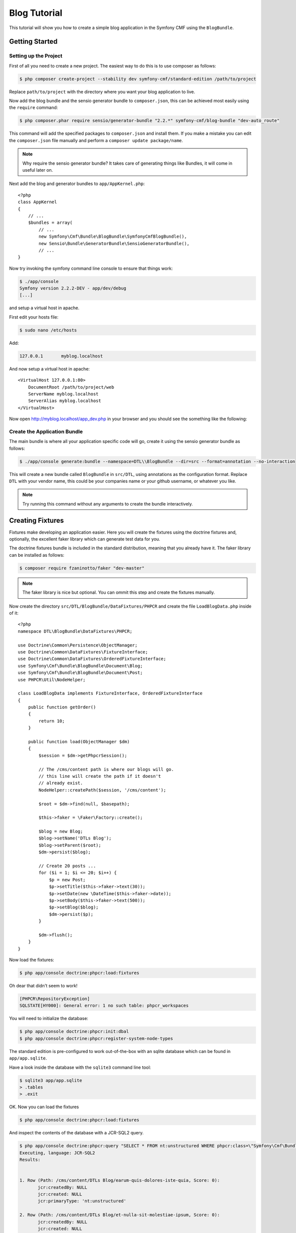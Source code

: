 Blog Tutorial
=============

This tutorial will show you how to create a simple blog application in the Symfony CMF
using the ``BlogBundle``.

Getting Started
---------------

Setting up the Project
~~~~~~~~~~~~~~~~~~~~~~

First of all you need to create a new project. The easiest way to do this is
to use composer as follows:

.. code-block:: bash

    $ php composer create-project --stability dev symfony-cmf/standard-edition /path/to/project

Replace ``path/to/project`` with the directory where you want your blog
application to live.

Now add the blog bundle and the sensio generator bundle to
``composer.json``, this can be achieved most easily using the ``require``
command:

.. code-block:: bash

    $ php composer.phar require sensio/generator-bundle "2.2.*" symfony-cmf/blog-bundle "dev-auto_route"

This command will add the specified packages to ``composer.json`` and install
them. If you make a mistake you can edit the ``composer.json`` file manually and
perform a ``composer update package/name``.

.. note::
    
    Why require the sensio generator bundle? It takes care of generating things
    like Bundles, it will come in useful later on.

Next add the blog and generator bundles to ``app/AppKernel.php``::

    <?php
    class AppKernel
    {
        // ...
        $bundles = array(
            // ...
            new Symfony\Cmf\Bundle\BlogBundle\SymfonyCmfBlogBundle(),
            new Sensio\Bundle\GeneratorBundle\SensioGeneratorBundle(),
            // ...
    }

Now try invoking the symfony command line console to ensure that
things work:

.. code-block:: bash

    $ ./app/console
    Symfony version 2.2.2-DEV - app/dev/debug
    [...]

and setup a virtual host in apache.

First edit your hosts file:

.. code-block:: bash

    $ sudo nano /etc/hosts

Add:

.. code-block:: bash

    127.0.0.1       myblog.localhost

And now setup a virtual host in apache::

    <VirtualHost 127.0.0.1:80>
        DocumentRoot /path/to/project/web
        ServerName myblog.localhost
        ServerAlias myblog.localhost
    </VirtualHost>

Now open http://myblog.localhost/app_dev.php in your browser and
you should see the something like the following:

.. image:: ../_images/tutorials/standard_edition_default_page.png

Create the Application Bundle
~~~~~~~~~~~~~~~~~~~~~~~~~~~~~

The main bundle is where all your application specific code will go, 
create it using the sensio generator bundle as follows:

.. code-block:: bash

    $ ./app/console generate:bundle --namespace=DTL\\BlogBundle --dir=src --format=annotation --no-interaction

This will create a new bundle called ``BlogBundle`` in ``src/DTL``, using
annotations as the configuration format. Replace ``DTL`` with your vendor
name, this could be your companies name or your github username, or whatever
you like.

.. note::

    Try running this command without any arguments to create the bundle interactively.

Creating Fixtures
-----------------

Fixtures make developing an application easier. Here you will create the
fixtures using the doctrine fixtures and, optionally, the excellent faker
library which can generate test data for you.

The doctrine fixtures bundle is included in the standard distribution, meaning
that you already have it. The faker library can be installed as follows:

.. code-block:: bash

    $ composer require fzaninotto/faker "dev-master"

.. note::

    The faker library is nice but optional. You can ommit this step and create the
    fixtures manually.

Now create the directory ``src/DTL/BlogBundle/DataFixtures/PHPCR`` and create
the file ``LoadBlogData.php`` inside of it::

    <?php
    namespace DTL\BlogBundle\DataFixtures\PHPCR;

    use Doctrine\Common\Persistence\ObjectManager;
    use Doctrine\Common\DataFixtures\FixtureInterface;
    use Doctrine\Common\DataFixtures\OrderedFixtureInterface;
    use Symfony\Cmf\Bundle\BlogBundle\Document\Blog;
    use Symfony\Cmf\Bundle\BlogBundle\Document\Post;
    use PHPCR\Util\NodeHelper;

    class LoadBlogData implements FixtureInterface, OrderedFixtureInterface
    {
        public function getOrder()
        {
            return 10;
        }

        public function load(ObjectManager $dm)
        {
            $session = $dm->getPhpcrSession();

            // The /cms/content path is where our blogs will go.
            // this line will create the path if it doesn't
            // already exist.
            NodeHelper::createPath($session, '/cms/content');

            $root = $dm->find(null, $basepath);

            $this->faker = \Faker\Factory::create();

            $blog = new Blog;
            $blog->setName('DTLs Blog');
            $blog->setParent($root);
            $dm->persist($blog);

            // Create 20 posts ...
            for ($i = 1; $i <= 20; $i++) {
                $p = new Post;
                $p->setTitle($this->faker->text(30));
                $p->setDate(new \DateTime($this->faker->date));
                $p->setBody($this->faker->text(500));
                $p->setBlog($blog);
                $dm->persist($p);
            }

            $dm->flush();
        }
    }

Now load the fixtures:

.. code-block:: bash

    $ php app/console doctrine:phpcr:load:fixtures

Oh dear that didn't seem to work!

.. code-block:: bash

   [PHPCR\RepositoryException]                                                                        
   SQLSTATE[HY000]: General error: 1 no such table: phpcr_workspaces 

You will need to initialize the database:

.. code-block:: bash

    $ php app/console doctrine:phpcr:init:dbal
    $ php app/console doctrine:phpcr:register-system-node-types

The standard edition is pre-configured to work out-of-the-box with an sqlite
database which can be found in ``app/app.sqlite``.

Have a look inside the database with the ``sqlite3`` command line tool:

.. code-block:: bash

    $ sqlite3 app/app.sqlite
    > .tables
    > .exit

OK. Now you can load the fixtures

.. code-block:: bash

    $ php app/console doctrine:phpcr:load:fixtures

And inspect the contents of the database with a JCR-SQL2 query.

.. code-block:: bash

    $ php app/console doctrine:phpcr:query "SELECT * FROM nt:unstructured WHERE phpcr:class=\"Symfony\Cmf\Bundle\BlogBundle\Document\Post\""
    Executing, language: JCR-SQL2
    Results:


    1. Row (Path: /cms/content/DTLs Blog/earum-quis-dolores-iste-quia, Score: 0):
           jcr:createdBy: NULL
           jcr:created: NULL
           jcr:primaryType: 'nt:unstructured'

    2. Row (Path: /cms/content/DTLs Blog/et-nulla-sit-molestiae-ipsum, Score: 0):
           jcr:createdBy: NULL
           jcr:created: NULL
           jcr:primaryType: 'nt:unstructured'

    [...]

Now you have some fixtures, the next step could be to create an admin
interface.

The Admin Interface
-------------------

Here you will use the sonata admin bundle to create an administration
interface for the blog. The Sonata project provides an implementation
specifically for PHPCR-ODM, you can install it as follows:

.. code-block:: bash

    $ composer require sonata-project/doctrine-phpcr-admin-bundle "1.0.*"

You also need to enable the ``SecurityBundle`` which is disabled by default in the
standard distribution, but which is part of the symfony package - so you
already have it.

Add these bundles to ``AppKernel``::

    <?php
    class AppKernel
    {
        // ...
        $bundles = array(
            // ...
            new Symfony\Bundle\SecurityBundle\SecurityBundle(),
            new Sonata\AdminBundle\SonataAdminBundle(),
            // ...
        );
    }

And publish the assets so that all the admin CSS and images are available:

.. code-block:: bash

    $ php app/console assets:install --symlink web

.. note::

    We use ``--symlink`` here because otherwise the assets are *copied* to the
    web directory.  This is fine if you don't want to modify them, but makes
    things difficult if you do.  Windows users do not have this option.

Now add the admin routes to ``app/config/routing.yml``:

.. code-block:: yaml

    admin:
        resource: "@SonataAdminBundle/Resources/config/routing/sonata_admin.xml"
        prefix: /admin

    sonata_admin:
        resource: .
        type: sonata_admin
        prefix: /admin

You will be able to access the admin dashboard at
http://myblog.localhost/app_dev.php/admin/dashboard but wait! it doesn't work!

If you access this URL now you will get an
:class:`Symfony\Component\Config\Definition\Exception\InvalidConfigurationException`
which will say ``"The child node "default_contexts" at path "sonata_block"
must be configured"``.

You can add that configuration as follows:

.. code-block:: yaml

    sonata_block:
        default_contexts: [cms]
        blocks:
            sonata.admin.block.admin_list:
                contexts:   [admin]

And you also need to add some minimal security configuration to trigger the
loading of the security twig extensions, otherwise you will receive the
following error::

    The function "is_granted" does not exist

So create the file ``app/config/security.yml`` with the following contents:

.. code-block:: yaml

    security:
        encoders:
            Symfony\Component\Security\Core\User\User: plaintext

        role_hierarchy:
            ROLE_ADMIN:       ROLE_USER
            ROLE_SUPER_ADMIN: [ROLE_USER, ROLE_ADMIN, ROLE_ALLOWED_TO_SWITCH]

        providers:
            in_memory:
                memory:
                    users:
                        user:  { password: userpass, roles: [ 'ROLE_USER' ] }
                        admin: { password: adminpass, roles: [ 'ROLE_ADMIN' ] }

        firewalls:
            dev:
                pattern:  ^/(_(profiler|wdt)|css|images|js)/
                security: false

            main:
                pattern: ^/
                anonymous: ~
                http_basic:
                    realm: "Secured Demo Area"

And *import* it into the main ``config.yml`` file:

.. code-block:: yaml

    imports:
        [...]
        - { resource: security.yml }

Now you should be able to access the dashboard, but wait, what are the
"Content" and "Routing" boxes doing there? These are not needed for the blog.
You can remove them by adding the following to ``app/config/config.yml``

.. code-block:: yaml

    sonata_admin:
        dashboard:
            blocks:
                - 
                    position: left
                    title: "Blog Administration"
                    type: sonata.admin.block.admin_list
                    settings: 
                        groups: ['dashboard.group_blog']

        groups:
            dashboard.group_blog:
                label: Blogs

This needs some explaining. The default configuration has one block of
type ``sonata.admin.block.admin_list`` which lists *all* admin blocks,
including those in the CMF's ``ContentBundle`` and ``RoutingExtraBundle``. 
You have specified the same block but instructed it to only show the
``dashboard.group_blog`` group of the ``BlogBundle``.

You have also specified the label for this group to be "Blogs".

Now you should see something like this:

.. image:: ../_images/tutorials/blog_bundle_dashboard.png

The Front End
-------------

Here you will create the frontend containing a home page with the latest
blog post, a page listing all the blog posts and the page which will display
a given blog post.

Auto Routing
~~~~~~~~~~~~

The ``BlogBundle`` has default controllers for the blog index and for
displaying a blog post, but at the moment your application doesn't know how to
route the request to these controllers. We will need to create routes and the
blog bundle is intended to work with the one-route-per-content routing model.

In the one-route-per-content model one ``Route`` document (as provided by
``SymfonyCmfRoutingExtraBundle`` should be created for each document (i.e.
each blog, each post).

This process can be automated using the automatic routing system. A default
configuration is provided in the ``BlogBundle``, import it into
``config.yml``:

.. code-block:: yaml

    imports:
        [...]
        - { resource: @SymfonyCmfBlogBundle/Resources/config/routing/autoroute_default.yml }

Have a look at this file::

    vendor/symfony-cmf/blog-bundle/Symfony/Cmf/Bundle/BlogBundle/Resources/config/routing/autoroute_default.yml``
    
Don't worry too much about what it does, but notice that for each document,
``Blog`` and ``Post``, we define a set of rules which are used to
automatically create routes when new documents are created. You can use this
file as a base for your own auto routing schemas.

As these routes are created only when we create or update documents you will
need to reload the fixtures again:

.. code-block:: bash

    $ php app/console doctrine:phpcr:fixtures:load

But that won't work::

    [Symfony\Cmf\Bundle\RoutingAutoBundle\AutoRoute\Exception\CouldNotFindRouteException]  
    Could not find route component at path "/cms/routes".                                  

The default auto route schema specifies that blog routes should be placed
in ``/cms/routes`` and that if this path doesn't exist that an exception
should be thrown.

For now lets just create this path in the fixtures, add the following to your
fixtures file::

    <?php
    // src/DTL/BlogBundle/DataFixtures/PHPCR/LoadBlogData

    // add this after createPath($session, '/cms/content');
    NodeHelper::createPath($session, '/cms/routes');

.. note::

    This problem is currently being delt with in two ways -- @dbu's phpcr:init
    functionality, and maybe the auto routing basepath provider - which would
    pick up the base path from routing extra.

Now load the fixtures again:

.. code-block:: bash

    $ php app/console doctrine:phpcr:fixtures:load

And inspect the contents of the PHPCR tree using the ``dump`` command::

    $ php app/console doctrine:phpcr:dump
    ROOT:
      cms:
        simple:
          [...]
        content:
          [...]
        routes:  
            blog:
              dtls-blog:
                1976-05-06:
                  hic-qui-voluptas-nulla:
                1981-04-30:
                  quis-eos-illo-error:
                2001-08-15:
                  corporis-eius-est-voluptatem:
                1984-09-24:
                  a-dolorum-porro-tempore-et:
                2000-04-12:
                  et-est-suscipit-qui-aut:
                2004-05-02:
                  sed-qui-quia-eius-doloremque:
                1995-02-01:
                  rerum-et-ipsa-est-quia:
                1993-03-18:
                  est-ut-maxime-quae-est:
                [...]

Note that you will use the node ``/cms/routes`` as the root of all the dynamic
URL's in the system, i.e. the first blog posts URL will be::

    http://myblog.localhost/blog/dtls-blog/1976-05-06/hic-qui-voluptas-nulla

But it will not work yet, we need to configure ``RoutingExtraBundle``.

Configuring Routing Extra
~~~~~~~~~~~~~~~~~~~~~~~~~

First we need to tell the routing system to include the *dynamic* router in the
router chain. Otherwise it will only use the default symfony router and none of 
the dynamic routes will be found.

.. code-block:: yaml

    symfony_cmf_routing_extra:
        chain:
            routers_by_id:
                symfony_cmf_routing_extra.dynamic_router: 200
                router.default: 100

Note that we include both the dynamic router and the default symfony router in
the router chain and that the dynamic router has a *higher priority* meaning
that it will be the first to deal with incoming routing requests.

Next you need to tell the ``RoutingExtraBundle`` where the defaut route
repository can find the routes. By default this is set to ``/cms``, you need
to change it to reflect the route location of your application. As you have
already seen the blog bundle expects the routes to go in ``/cms/routes``. So
change the default root path in config.yml as follows:

.. code-block:: yaml

    symfony_cmf_routing_extra:
        chain:
            # ...
        dynamic:
            enabled: true
            routing_repositoryroot: /cms/routes

Now try and access the URL of your blog::

    http://myblog.localhost/app_dev.php/blog/dtls-blog

You should see an exception message::

    Unable to find the controller for path "/blog/dtls-blog". Maybe you forgot to
    add the matching route in your routing configuration?

The system has found the route, but it doesn't know which controller to
forward the request to. The ``RoutingExtraBundle`` allows you to specify
controllers by content class. So, for example, all ``Routes`` which reference
a ``Blog`` should forward requests to the blog controller.

Here you will configure ``Blog`` and ``Post`` routes to forward requests to
the default ``BlogBundle`` controllers:

.. code-block:: yaml

    symfony_cmf_routing_extra:
        chain:
            # ...
        dynamic:
            enabled: true
            routing_repositoryroot: /cms/routes
            controllers_by_class:
                Symfony\Cmf\Bundle\BlogBundle\Document\Blog: symfony_cmf_blog.blog_controller:listAction
                Symfony\Cmf\Bundle\BlogBundle\Document\Post: symfony_cmf_blog.blog_controller:viewPostAction

.. note::

    This is just one way to do this, we can also put the ``_controller``
    parameter in the route documents defaults or we can store a "key" in the
    route which can be mapped to a controller. See the routing extra and
    routing auto documentation for more information.

You should see something like the following:

.. image:: ../_images/tutorials/blog_bundle_default_index.png

// todo: Show blog post screen, currently blocked by DateTime query bug.

Customize the templates
-----------------------

Now that you have a basic blog application you can begin customizing the
templates.

First of all, create a layout template in your application bundle:

.. code-block:: jinja+html

    {# src/DTL/MainBundle/Resources/views/layout.html.twig #}
    <!DOCTYPE html>
    <html>
        <head>
            <title>My Blog</title>
            <link href="//netdna.bootstrapcdn.com/twitter-bootstrap/2.3.1/css/bootstrap-combined.min.css" rel="stylesheet">
        </head>
        <body>
            <div class="container">
                <h1>My Blog</h1>
                <section id="main">
                    {% block content %}
                    {% endblock %}
                </section>
            </div>
        </body>
    </html>

.. note::

    In the above code block you include a hosted version of twitters bootstrap
    CSS framework. The blog bundle templates are designed using the
    conventions of this framework. Find out more at -twitter bootstrap
    link-


.. note::

    You can customize any bundle template by placing it in
    ``app/Resources/NameOfBundle/views``.

Now override the blog bundles ``default_layout.html.twig``, create the
following file:

.. code-block:: jinja

    {# app/Resources/SymfonyCmfBlogBundle/views/default_layout.html.twig #}

    {% extends "DTLMainBundle::layout.html.twig" %}

    {% block content %}
    {% endblock %}

This template simply extends the template which you created in the previous
step. You can override other bundles templates in the same way to customize
the look of your website.

The Home Page
-------------

Every site needs a home page, and your blog is probably not an exception. Here
we will create some fixtures which will create your home page with the help of
the ``ContentBundle``.

Create the following fixtures file::

    <?php
    // src/DTL/BlogBundle/DataFixtures/PHPCR/LoadContentData.php

    namespace DTL\MainBundle\DataFixtures\PHPCR;

    use Doctrine\Common\Persistence\ObjectManager;
    use Doctrine\Common\DataFixtures\FixtureInterface;
    use Doctrine\Common\DataFixtures\OrderedFixtureInterface;
    use Symfony\Cmf\Bundle\ContentBundle\Document\StaticContent;
    use PHPCR\Util\NodeHelper;

    class LoadContentData implements FixtureInterface, OrderedFixtureInterface
    {
        public function getOrder()
        {
            return 20;
        }

        public function load(ObjectManager $dm)
        {
            $session = $dm->getPhpcrSession();

            $root = $dm->find(null, '/cms/content');

            $home = new StaticContent;
            $home->setName('home');
            $home->setTitle('Home');
            $home->setBody(<<<HEREDOC
    Welcome to my blog!
    HEREDOC
            );
            $home->setParent($root);

            $dm->persist($home);
            $dm->flush();
        }
    }

Now reload the fixtures::

    php app/console doctrine:phpcr:fixtures:load --no-interaction

We can check that the new node exists using the ``dump`` command and specifying the
nodes path:

.. code-block:: bash

    $ php app/console doctrine:phpcr:dump /cms/content/home

And we can inspect the contents of the node by adding the ``--props``
option to show the nodes properties:

.. code-block:: bash

    $ php app/console doctrine:phpcr:dump /cms/content/home
    home:
      - phpcr:class = Symfony\Cmf\Bundle\ContentBundle\Document\StaticContent
      - phpcr:classparents = Array()
      - title = Home
      - body = Welcome to my blog!
      - tags = Array()

Replacing the Default Content
-----------------------------

When you access the base URL of your application you will see the Symfony CMF
Standard Edition default content. It is time that you removed this and
create a route for your home page.

So, very simply remove the ``Acme`` directory:

.. code-block:: bash

    $ rm -Rf src/Acme

Or, if you have already started using GiT:

.. code-block:: bash

    $ git rm -r src/Acme
    
Now reload the fixtures again and try to load your webpage at 
http://myblog.localhost/app_dev.php.

You should get an error message::

    None of the chained routers were able to generate route: Route
    '/cms/simple' not found, /cms/simple

This makes sense, the `/cms/simple` document was provided by the ``Acme`` fixtures
which you have deleted, but why is it looking for the route ``cms/simple`` and not
``/`` when you have accessed ``/``?

The answer is that there is a redirect route defined in ``app/config/routing.yml``
as follows:

.. code-block:: yaml

    home_redirect:
        pattern: /
        defaults:
            _controller: FrameworkBundle:Redirect:redirect
            route: /cms/simple
            permanent: true # this for 301

This is because conceptually it is difficult to have a "route" object as the
root node for various reasons - for example the home page may exist in several
languages and each language would need its own route. The redirect handles this
situation elegantly.

You will shortly create a route at the path ``/cms/routes/home``, so lets
replace ``/cms/simple``:

.. code-block:: yaml

    home_redirect:
        # ...
        defaults:
            # ...
            route: /cms/routes/home
            # ...

Now create create another fixtures file::

    <?php
    // src/DTL/BlogBundle/DataFixtures/PHPCR/LoadRouteData.php

    namespace DTL\MainBundle\DataFixtures\PHPCR;

    use Doctrine\Common\Persistence\ObjectManager;
    use Doctrine\Common\DataFixtures\FixtureInterface;
    use Doctrine\Common\DataFixtures\OrderedFixtureInterface;
    use Symfony\Cmf\Bundle\RoutingExtraBundle\Document\Route;
    use PHPCR\Util\NodeHelper;

    class LoadRouteData implements FixtureInterface, OrderedFixtureInterface
    {
        public function getOrder()
        {
            return 30;
        }

        public function load(ObjectManager $dm)
        {
            $session = $dm->getPhpcrSession();

            $root = $dm->find(null, '/cms/routes');
            $content = $dm->find(null, '/cms/content/home');

            $route = new Route;
            $route->setName('home');
            $route->setRouteContent($content);
            $route->setParent($root);

            $dm->persist($route);
            $dm->flush();
        }
    }

Note that this fixtures file retrieves the "home" content that we created earlier, we
can be sure that this already exists as we return a higher number in ``getOrder`` meaning
that this fixtures file get loaded afterwards.

.. note::

    One of the benefits of the PHPCR-ODM over a regular RDBMS is that the *id*, or the
    *path* never changes, so we never have any problems with changing numeric IDs.

Refresh the page. You should now see an error which may seem familiar::

    Unable to find the controller for path "/home". Maybe you forgot to add the
    matching route in your routing configuration?

You had the same problem when you tried to access the blog before configuring the 
controller in ``config.yml``. You need to map the ``StaticContent`` class to the
default content controller.

.. code-block:: yaml

    # app/config/config.yml
    symfony_cmf_routing_extra:
        chain:
            # ...
        dynamic:
            # ...
            controllers_by_class:
                # ...
                Symfony\Cmf\Bundle\ContentBundle\Document\StaticContent: symfony_cmf_content.controller:indexAction

Notice that you have specified the same controller for *all* static content
classes. The controller you specified is provided by the ``ContentBundle``.

Refresh the page and see the following error::

    Unable to find template "SymfonyCmfContentBundle:StaticContent:index.html.twig"

Hmm. This template does not exist indeed. You had better create one that does:

.. code-block:: jinja

    {# src/DTL/BlogBundle/Resources/StaticContent/layout.html.twig #}
    {% extends "DTLTravelBundle::layout.html.twig" %}
    {% block content %}
        <h2>{{ cmfMainContent.title }}</h2>
        {{ cmfMainContent.body|raw }}
    {% endblock %}

Notice that the content controller we specified passes our ``StaticContent`` document
as ``cmsMainContent`` and that we extends the layout that we created earlier.

Now we just need to tell the routing system that documents of class ``StaticContent``
should use this template:

.. code-block:: yaml

    # app/config/config.yml
    symfony_cmf_routing_extra:
        chain:
            # ...
        dynamic:
            # ...
            templates_by_class:
                Symfony\Cmf\Bundle\ContentBundle\Document\StaticContent: DTLTravelBundle:StaticContent:layout.html.twig

Now, refresh the page and you should see something like the following:

.. image:: ../_images/tutorials/blog_my_blog_home.png

// here I should probably reactivate the admin interface for routes and content...

Creating a Menu
---------------

So now you have the following pages:

* **Home** Your home page;
* **Blog** An index of blog posts.

Now you will create a menu with an item for each of these pages.

First, and this may be becoming familiar, create a fixtures file::

    <?php
    // src/DTL/BlogBundle/DataFixtures/PHPCR/LoadMenuData.php

    namespace DTL\MainBundle\DataFixtures\PHPCR;

    use Doctrine\Common\Persistence\ObjectManager;
    use Doctrine\Common\DataFixtures\FixtureInterface;
    use Doctrine\Common\DataFixtures\OrderedFixtureInterface;
    use Symfony\Cmf\Bundle\MenuBundle\Document\MenuNode;
    use PHPCR\Util\NodeHelper;

    class LoadMenuData implements FixtureInterface, OrderedFixtureInterface
    {
        public function getOrder()
        {
            return 40;
        }

        public function load(ObjectManager $dm)
        {
            $session = $dm->getPhpcrSession();

            NodeHelper::createPath($session, '/cms/menu');

            $root = $dm->find(null, '/cms/menu');
            $homeContent = $dm->find(null, '/cms/content/home');
            $blogContent = $dm->find(null, '/cms/content/DTLs Blog');
            $menu = new MenuNode;
            $menu->setName('main');
            $menu->setParent($root);
            $menu->setContent($homeContent);
            $dm->persist($menu);

            $menuNode = new MenuNode;
            $menuNode->setName('home');
            $menuNode->setParent($menu);
            $menuNode->setContent($homeContent);
            $menuNode->seLabel('Home');
            $dm->persist($menuNode);

            $menuNode = new MenuNode;
            $menuNode->setName('blog');
            $menuNode->setParent($menu);
            $menuNode->setContent($blogContent);
            $menuNode->seLabel('Blog');
            $dm->persist($menuNode);

            $dm->flush();
        }
    }

Your fixtures file creates 3 ``MenuNode``'s, one menu node called "main" which has
two children, "home" and "blog":

For each menu node we assign a content. Notice that the blog content name called "DTLs Blog"
and not "dtls-blog" as you might have expected from earlier - this is beacuse earlier we
retrieved a route document and names are automatically *slugified* by the auto routing 
bundle. If you are in doubt about what nodes are called, use the ``dump`` command:

.. code-block:: bash

    $ app/console doctrine:phpcr:dump /cms/content --depth=1
    content:
      DTLs Blog:
      home:

So your menu hierachy looks like this:

.. image:: ../_images/tutorials/blog_menu_hierarchy.png

The "main" menu node is the one we will reference when rendering menu in the next step.

To CMF's ``MenuBundle`` extends the flexible ``KnpMenuBundle``, you can easily render the menu
by adding the following to the layout you created earler:

.. code-block:: hinja+html

    {# src/DTL/MainBundle/Resources/views/layout.html.twig #}
    <!DOCTYPE html>
    <html>
        <head>
            <!-- ... !-->
        </head>
        <body>
            <div class="container">
                <!-- ... !-->
                <nav id="navigation">
                    {{ knp_menu_render('main') }}
                </nav>
                <!-- ... !-->
            </div>
        </body>
    </html>

Now refresh the home page of your blog and you will encounter the following error::

    An exception has been thrown during the rendering of a template ("The menu "main" is not defined.") in "SymfonyCmfBlogBundle:Blog:list.html.twig"

Hmm, the application can't find the menu that we defined. Have a look at your configuration

.. code-block:: yaml

    # app/config/config.yml
    # ...
    symfony_cmf_menu:
        # ...
        menu_basepath: /cms

You can see here that the SE defines ``/cms`` as the default menu path, and we are using 
``/cms/menu``. So replace ``/cms`` with ``/cms/menu``.

.. code-block:: yaml

    # app/config/config.yml
    # ...
    symfony_cmf_menu:
        # ...
        menu_basepath: /cms/menu

When you refesh the page the menu should now be rendered as an unordered list, but it
doesn't look very much like a menu does it? As you already have twitter bootstrap, lets
customize the appearance of the menu.

First of all, modify your layout as follows so that it more closely matches the conventions
of twitter bootstrap:

.. code-block:: jinja+html

    <!DOCTYPE html>
    <html>
        <head>
        {% block includes %}
                <link href="//netdna.bootstrapcdn.com/twitter-bootstrap/2.3.1/css/bootstrap-combined.min.css" rel="stylesheet">
        {% endblock %}
            <title>My Blog</title>
        </head>
        <body>
            <div class="container">
                <div class="row">
                    <div class="span12">
                        <h1>My Blog</h1>
                    </div>
                </div>
                <div class="row">
                    <div class="span12 navbar">
                        <div class="navbar-inner">
                            {{ knp_menu_render('main') }}
                        </div>
                    </div>
                </div>
                <div class="row">
                    <div class="span12">
                        {% block content %}
                        {% endblock %}
                    </div>
                </div>
            </div>
        </body>
    </html>

To fully comply with the CSS framework, we need to set a class on the ``<ul/>`` dom
element rendered by ``knp_menu_render`` - unfortunately we cannot simply pass the class
to the renderer - we will need to customize the template.

Create the following template:

.. code-block:: jinja+html

    {% extends "knp_menu.html.twig" %}
    {% block list %}
        {% if item.hasChildren and options.depth is not sameas(0) and item.displayChildren %}
            <ul class="nav" >
                {{ block('children') }}
            </ul>
        {% endif %}
    {% endblock %}

You notice that this template extends ``knp_menu.html.twig``. To understand fully what
is going on, have a look at this file 
``vendor/knplabs/knp-menu/src/Knp/Menu/Resources/views/knp_menu.html.twig`` notice
that we are overriding the ``list`` block and adding the class ``nav`` to the ``<ul/>``
element.

Now we need to tell the ``KnpMenuBundle`` to use this template, add the following in
``config.yml``:

.. code-block:: yaml

    knp_menu:
        twig: 
            template: DTLMainBundle::knp_menu.html.twig

Your blog should now look something like this:

.. image:: ../_images/tutorials/blog_index_with_menu.png
